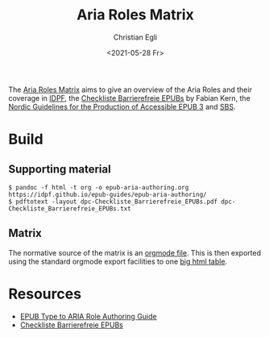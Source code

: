 #+title: Aria Roles Matrix
#+date: <2021-05-28 Fr>
#+author: Christian Egli

The [[https://sbsdev.github.io/aria-roles-matrix/][Aria Roles Matrix]] aims to give an overview of the Aria Roles and
their coverage in [[http://idpf.org/][IDPF]], the [[file:resources/dpc-Checkliste_Barrierefreie_EPUBs.pdf][Checkliste Barrierefreie EPUBs]] by Fabian
Kern, the [[https://github.com/nlbdev/epub3-guidelines-update/blob/master/guidelines/guidelines.md][Nordic Guidelines for the Production of Accessible EPUB 3]]
and [[https://www.sbs.ch/][SBS]].

* Build

** Supporting material
#+begin_src shell
$ pandoc -f html -t org -o epub-aria-authoring.org https://idpf.github.io/epub-guides/epub-aria-authoring/
$ pdftotext -layout dpc-Checkliste_Barrierefreie_EPUBs.pdf dpc-Checkliste_Barrierefreie_EPUBs.txt
#+end_src

** Matrix
The normative source of the matrix is an [[file:aria-roles-matrix.org][orgmode file]]. This is then
exported using the standard orgmode export facilities to one
[[file:aria-roles-matrix.html][big html table]].

* Resources
- [[https://idpf.github.io/epub-guides/epub-aria-authoring/][EPUB Type to ARIA Role Authoring Guide]]
- [[file:resources/dpc-Checkliste_Barrierefreie_EPUBs.pdf][Checkliste Barrierefreie EPUBs]]
